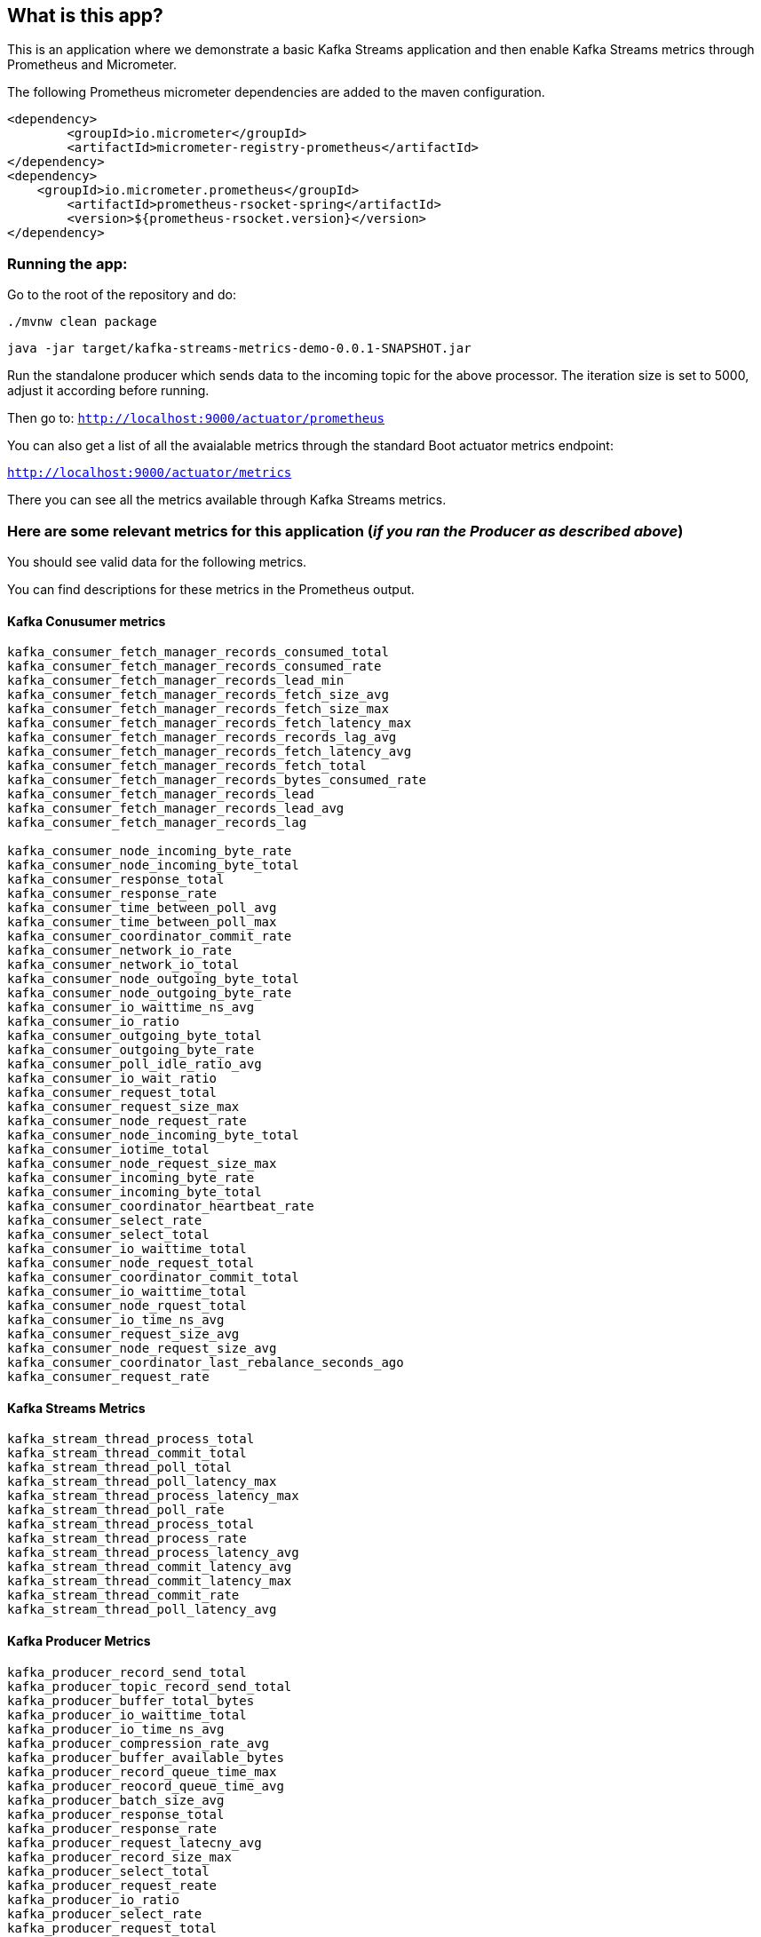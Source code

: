 == What is this app?

This is an application where we demonstrate a basic Kafka Streams application and then enable Kafka Streams metrics through Prometheus and Micrometer.

The following Prometheus micrometer dependencies are added to the maven configuration.

```
<dependency>
	<groupId>io.micrometer</groupId>
	<artifactId>micrometer-registry-prometheus</artifactId>
</dependency>
<dependency>
    <groupId>io.micrometer.prometheus</groupId>
	<artifactId>prometheus-rsocket-spring</artifactId>
	<version>${prometheus-rsocket.version}</version>
</dependency>
```

=== Running the app:

Go to the root of the repository and do:

`./mvnw clean package`

`java -jar target/kafka-streams-metrics-demo-0.0.1-SNAPSHOT.jar`

Run the standalone producer which sends data to the incoming topic for the above processor.
The iteration size is set to 5000, adjust it according before running.

Then go to: `http://localhost:9000/actuator/prometheus`

You can also get a list of all the avaialable metrics through the standard Boot actuator metrics endpoint:

`http://localhost:9000/actuator/metrics`

There you can see all the metrics available through Kafka Streams metrics.

### Here are some relevant metrics for this application (_if you ran the Producer as described above_)

You should see valid data for the following metrics.

You can find descriptions for these metrics in the Prometheus output.

#### Kafka Conusumer metrics

```
kafka_consumer_fetch_manager_records_consumed_total
kafka_consumer_fetch_manager_records_consumed_rate
kafka_consumer_fetch_manager_records_lead_min
kafka_consumer_fetch_manager_records_fetch_size_avg
kafka_consumer_fetch_manager_records_fetch_size_max
kafka_consumer_fetch_manager_records_fetch_latency_max
kafka_consumer_fetch_manager_records_records_lag_avg
kafka_consumer_fetch_manager_records_fetch_latency_avg
kafka_consumer_fetch_manager_records_fetch_total
kafka_consumer_fetch_manager_records_bytes_consumed_rate
kafka_consumer_fetch_manager_records_lead
kafka_consumer_fetch_manager_records_lead_avg
kafka_consumer_fetch_manager_records_lag

kafka_consumer_node_incoming_byte_rate
kafka_consumer_node_incoming_byte_total
kafka_consumer_response_total
kafka_consumer_response_rate
kafka_consumer_time_between_poll_avg
kafka_consumer_time_between_poll_max
kafka_consumer_coordinator_commit_rate
kafka_consumer_network_io_rate
kafka_consumer_network_io_total
kafka_consumer_node_outgoing_byte_total
kafka_consumer_node_outgoing_byte_rate
kafka_consumer_io_waittime_ns_avg
kafka_consumer_io_ratio
kafka_consumer_outgoing_byte_total
kafka_consumer_outgoing_byte_rate
kafka_consumer_poll_idle_ratio_avg
kafka_consumer_io_wait_ratio
kafka_consumer_request_total
kafka_consumer_request_size_max
kafka_consumer_node_request_rate
kafka_consumer_node_incoming_byte_total
kafka_consumer_iotime_total
kafka_consumer_node_request_size_max
kafka_consumer_incoming_byte_rate
kafka_consumer_incoming_byte_total
kafka_consumer_coordinator_heartbeat_rate
kafka_consumer_select_rate
kafka_consumer_select_total
kafka_consumer_io_waittime_total
kafka_consumer_node_request_total
kafka_consumer_coordinator_commit_total
kafka_consumer_io_waittime_total
kafka_consumer_node_rquest_total
kafka_consumer_io_time_ns_avg
kafka_consumer_request_size_avg
kafka_consumer_node_request_size_avg
kafka_consumer_coordinator_last_rebalance_seconds_ago
kafka_consumer_request_rate
```

#### Kafka Streams Metrics

```
kafka_stream_thread_process_total
kafka_stream_thread_commit_total
kafka_stream_thread_poll_total
kafka_stream_thread_poll_latency_max
kafka_stream_thread_process_latency_max
kafka_stream_thread_poll_rate
kafka_stream_thread_process_total
kafka_stream_thread_process_rate
kafka_stream_thread_process_latency_avg
kafka_stream_thread_commit_latency_avg
kafka_stream_thread_commit_latency_max
kafka_stream_thread_commit_rate
kafka_stream_thread_poll_latency_avg
```

#### Kafka Producer Metrics

```
kafka_producer_record_send_total
kafka_producer_topic_record_send_total
kafka_producer_buffer_total_bytes
kafka_producer_io_waittime_total
kafka_producer_io_time_ns_avg
kafka_producer_compression_rate_avg
kafka_producer_buffer_available_bytes
kafka_producer_record_queue_time_max
kafka_producer_reocord_queue_time_avg
kafka_producer_batch_size_avg
kafka_producer_response_total
kafka_producer_response_rate
kafka_producer_request_latecny_avg
kafka_producer_record_size_max
kafka_producer_select_total
kafka_producer_request_reate
kafka_producer_io_ratio
kafka_producer_select_rate
kafka_producer_request_total
kafka_producer_node_request_size_avg
kafka_producer_batch_size_max
kafka_producer_send_rate
kafka_producer_network_io_total
kafka_producer_network_io_rate
kafka_producer_node_response_rate
kafka_producer_incoming_byte_total
kafka_producer_iotime_total
kafka_producer_io_wait_ratio
kafka_producer_records_per_request_avg
kafka_producer_request_size_avg
kafka_producer_record_send_total
kafka_producer_incoming_byte_rate
kafka_producer_outgoing_byte_rate
kafka_producer_outgoing_byte_total
kafka_producer_record_size_avg
kafka_producer_request_latency_max
kafka_producer_request_size_max
kafka_producer_topic_record_send_rate
kafka_producer_topic_byte_total
kafka_producer_topic_byte_rate
kafka_producer_node_request_total
kafka_producer_node_response_total
kafka_producer_node_request_rate
kafka_producer_node_incoming_byte_rate
kafka_producer_node_incoming_byte_total
kafka_producer_node_outgoing_byte_rate
kafka_producer_node_outgoing_byte_total
kafka_producer_node_request_size_max
kafka_producer_node_request_lateny_avg
```